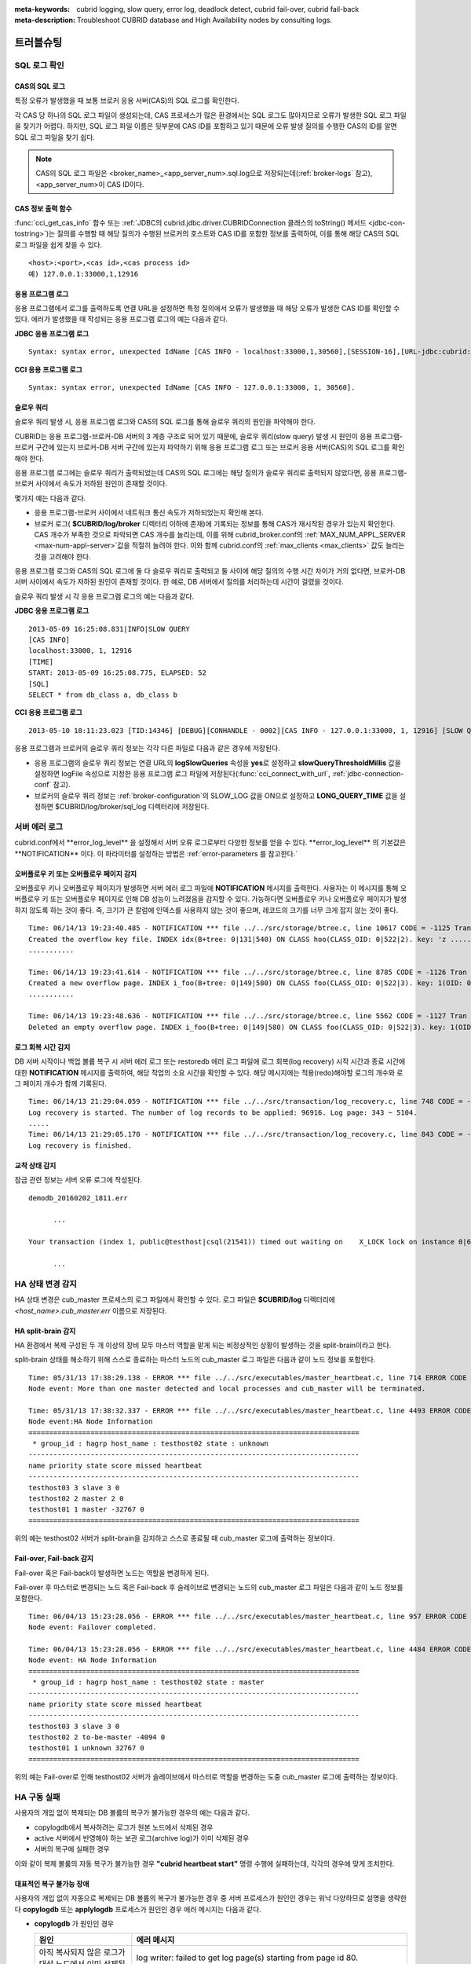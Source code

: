
:meta-keywords: cubrid logging, slow query, error log, deadlock detect, cubrid fail-over, cubrid fail-back
:meta-description: Troubleshoot CUBRID database and High Availability nodes by consulting logs.

.. role:: red

**********
트러블슈팅
**********

.. _sql-log-check:

SQL 로그 확인 
=============

CAS의 SQL 로그
--------------

특정 오류가 발생했을 때 보통 브로커 응용 서버(CAS)의 SQL 로그를 확인한다. 
 
각 CAS 당 하나의 SQL 로그 파일이 생성되는데, CAS 프로세스가 많은 환경에서는 SQL 로그도 많아지므로 오류가 발생한 SQL 로그 파일을 찾기가 어렵다. 하지만, SQL 로그 파일 이름은 뒷부분에 CAS ID를 포함하고 있기 때문에 오류 발생 질의를 수행한 CAS의 ID를 알면 SQL 로그 파일을 찾기 쉽다. 

.. note:: CAS의 SQL 로그 파일은 <broker_name>_<app_server_num>.sql.log으로 저장되는데(:ref:`broker-logs` 참고), <app_server_num>이 CAS ID이다. 

CAS 정보 출력 함수
------------------
 
:func:`cci_get_cas_info` 함수 또는 :ref:`JDBC의 cubrid.jdbc.driver.CUBRIDConnection 클래스의 toString() 메서드 <jdbc-con-tostring>`)는 질의를 수행할 때 해당 질의가 수행된 브로커의 호스트와 CAS ID를 포함한 정보를 출력하여, 이를 통해 해당 CAS의 SQL 로그 파일을 쉽게 찾을 수 있다. 

:: 

    <host>:<port>,<cas id>,<cas process id> 
    예) 127.0.0.1:33000,1,12916 

응용 프로그램 로그
------------------

응용 프로그램에서 로그를 출력하도록 연결 URL을 설정하면 특정 질의에서 오류가 발생했을 때 해당 오류가 발생한 CAS ID를 확인할 수 있다. 에러가 발생했을 때 작성되는 응용 프로그램 로그의 예는 다음과 같다. 

**JDBC 응용 프로그램 로그**
  
:: 
 
    Syntax: syntax error, unexpected IdName [CAS INFO - localhost:33000,1,30560],[SESSION-16],[URL-jdbc:cubrid:localhost:33000:demodb::********:?logFile=driver_1.log&logSlowQueries=true&slowQueryThresholdMillis=5]. 

**CCI 응용 프로그램 로그**

:: 
 
    Syntax: syntax error, unexpected IdName [CAS INFO - 127.0.0.1:33000, 1, 30560]. 

슬로우 쿼리
-----------

슬로우 쿼리 발생 시, 응용 프로그램 로그와 CAS의 SQL 로그를 통해 슬로우 쿼리의 원인을 파악해야 한다. 
 
CUBRID는 응용 프로그램-브로커-DB 서버의 3 계층 구조로 되어 있기 때문에, 슬로우 쿼리(slow query) 발생 시 원인이 응용 프로그램-브로커 구간에 있는지 브로커-DB 서버 구간에 있는지 파악하기 위해 응용 프로그램 로그 또는 브로커 응용 서버(CAS)의 SQL 로그를 확인해야 한다. 

응용 프로그램 로그에는 슬로우 쿼리가 출력되었는데 CAS의 SQL 로그에는 해당 질의가 슬로우 쿼리로 출력되지 않았다면, 응용 프로그램-브로커 사이에서 속도가 저하된 원인이 존재할 것이다. 

몇가지 예는 다음과 같다. 
 
*   응용 프로그램-브로커 사이에서 네트워크 통신 속도가 저하되었는지 확인해 본다. 
*   브로커 로그( **$CUBRID/log/broker** 디렉터리 이하에 존재)에 기록되는 정보를 통해 CAS가 재시작된 경우가 있는지 확인한다. CAS 개수가 부족한 것으로 파악되면 CAS 개수를 늘리는데, 이를 위해 cubrid_broker.conf의 :ref:`MAX_NUM_APPL_SERVER <max-num-appl-server>`\ 값을 적절히 늘려야 한다. 이와 함께 cubrid.conf의 :ref:`max_clients <max_clients>` 값도 늘리는 것을 고려해야 한다. 

응용 프로그램 로그와 CAS의 SQL 로그에 둘 다 슬로우 쿼리로 출력되고 둘 사이에 해당 질의의 수행 시간 차이가 거의 없다면, 브로커-DB 서버 사이에서 속도가 저하된 원인이 존재할 것이다. 한 예로, DB 서버에서 질의를 처리하는데 시간이 걸렸을 것이다. 

슬로우 쿼리 발생 시 각 응용 프로그램 로그의 예는 다음과 같다. 

**JDBC 응용 프로그램 로그** 
 
:: 
 
    2013-05-09 16:25:08.831|INFO|SLOW QUERY 
    [CAS INFO] 
    localhost:33000, 1, 12916 
    [TIME] 
    START: 2013-05-09 16:25:08.775, ELAPSED: 52 
    [SQL] 
    SELECT * from db_class a, db_class b 
     
**CCI 응용 프로그램 로그** 
 
:: 
 
    2013-05-10 18:11:23.023 [TID:14346] [DEBUG][CONHANDLE - 0002][CAS INFO - 127.0.0.1:33000, 1, 12916] [SLOW QUERY - ELAPSED : 45] [SQL - select * from db_class a, db_class b] 

응용 프로그램과 브로커의 슬로우 쿼리 정보는 각각 다른 파일로 다음과 같은 경우에 저장된다. 
     
*   응용 프로그램의 슬로우 쿼리 정보는 연결 URL의 **logSlowQueries** 속성을 **yes**\ 로 설정하고 **slowQueryThresholdMillis** 값을 설정하면 logFile 속성으로 지정한 응용 프로그램 로그 파일에 저장된다(:func:`cci_connect_with_url`, :ref:`jdbc-connection-conf` 참고). 
 
*   브로커의 슬로우 쿼리 정보는 :ref:`broker-configuration`\ 의 SLOW_LOG 값을 ON으로 설정하고 **LONG_QUERY_TIME** 값을 설정하면 $CUBRID/log/broker/sql_log 디렉터리에 저장된다. 

서버 에러 로그
==============

:red:`cubrid.conf에서 **error_log_level** 을 설정해서 서버 오류 로그로부터 다양한 정보를 얻을 수 있다. **error_log_level** 의 기본값은 **NOTIFICATION** 이다. 이 파라미터를 설정하는 방법은 :ref:`error-parameters` 를 참고한다.`

.. 4957

.. 10703 

오버플로우 키 또는 오버플로우 페이지 감지
-----------------------------------------

오버플로우 키나 오버플로우 페이지가 발생하면 서버 에러 로그 파일에 **NOTIFICATION** 메시지를 출력한다. 사용자는 이 메시지를 통해 오버플로우 키 또는 오버플로우 페이지로 인해 DB 성능이 느려졌음을 감지할 수 있다. 가능하다면 오버플로우 키나 오버플로우 페이지가 발생하지 않도록 하는 것이 좋다. 즉, 크기가 큰 칼럼에 인덱스를 사용하지 않는 것이 좋으며, 레코드의 크기를 너무 크게 잡지 않는 것이 좋다.

::

    Time: 06/14/13 19:23:40.485 - NOTIFICATION *** file ../../src/storage/btree.c, line 10617 CODE = -1125 Tran = 1, CLIENT = testhost:csql(24670), EID = 6 
    Created the overflow key file. INDEX idx(B+tree: 0|131|540) ON CLASS hoo(CLASS_OID: 0|522|2). key: 'z ..... '(OID: 0|530|1). 
    ........... 

    Time: 06/14/13 19:23:41.614 - NOTIFICATION *** file ../../src/storage/btree.c, line 8785 CODE = -1126 Tran = 1, CLIENT = testhost:csql(24670), EID = 9 
    Created a new overflow page. INDEX i_foo(B+tree: 0|149|580) ON CLASS foo(CLASS_OID: 0|522|3). key: 1(OID: 0|572|578). 
    ........... 

    Time: 06/14/13 19:23:48.636 - NOTIFICATION *** file ../../src/storage/btree.c, line 5562 CODE = -1127 Tran = 1, CLIENT = testhost:csql(24670), EID = 42 
    Deleted an empty overflow page. INDEX i_foo(B+tree: 0|149|580) ON CLASS foo(CLASS_OID: 0|522|3). key: 1(OID: 0|572|192).

.. 9620

로그 회복 시간 감지
-------------------

DB 서버 시작이나 백업 볼륨 복구 시 서버 에러 로그 또는 restoredb 에러 로그 파일에 로그 회복(log recovery) 시작 시간과 종료 시간에 대한 **NOTIFICATION** 메시지를 출력하여, 해당 작업의 소요 시간을 확인할 수 있다. 해당 메시지에는 적용(redo)해야할 로그의 개수와 로그 페이지 개수가 함께 기록된다. 

:: 
  
    Time: 06/14/13 21:29:04.059 - NOTIFICATION *** file ../../src/transaction/log_recovery.c, line 748 CODE = -1128 Tran = -1, EID = 1 
    Log recovery is started. The number of log records to be applied: 96916. Log page: 343 ~ 5104. 
    ..... 
    Time: 06/14/13 21:29:05.170 - NOTIFICATION *** file ../../src/transaction/log_recovery.c, line 843 CODE = -1129 Tran = -1, EID = 4 
    Log recovery is finished.

.. 6128

교착 상태 감지
--------------

:red:`잠금 관련 정보는 서버 오류 로그에 작성된다.`

::

    demodb_20160202_1811.err
    
          ...

    Your transaction (index 1, public@testhost|csql(21541)) timed out waiting on    X_LOCK lock on instance 0|650|3 of class t because of deadlock. You are waiting for user(s) public@testhost|csql(21529) to finish.

          ...

  
HA 상태 변경 감지 
================= 
  
HA 상태 변경은 cub_master 프로세스의 로그 파일에서 확인할 수 있다. 로그 파일은 **$CUBRID/log** 디렉터리에 *<host_name>.cub_master.err* 이름으로 저장된다. 
  
HA split-brain 감지 
------------------- 
  
HA 환경에서 복제 구성된 두 개 이상의 장비 모두 마스터 역할을 맡게 되는 비정상적인 상황이 발생하는 것을 split-brain이라고 한다. 
  
split-brain 상태를 해소하기 위해 스스로 종료하는 마스터 노드의 cub_master 로그 파일은 다음과 같이 노드 정보를 포함한다. 
  
:: 
  
    Time: 05/31/13 17:38:29.138 - ERROR *** file ../../src/executables/master_heartbeat.c, line 714 ERROR CODE = -988 Tran = -1, EID = 19 
    Node event: More than one master detected and local processes and cub_master will be terminated. 
  
    Time: 05/31/13 17:38:32.337 - ERROR *** file ../../src/executables/master_heartbeat.c, line 4493 ERROR CODE = -988 Tran = -1, EID = 20 
    Node event:HA Node Information 
    ================================================================================ 
     * group_id : hagrp host_name : testhost02 state : unknown 
    -------------------------------------------------------------------------------- 
    name priority state score missed heartbeat 
    -------------------------------------------------------------------------------- 
    testhost03 3 slave 3 0 
    testhost02 2 master 2 0 
    testhost01 1 master -32767 0 
    ================================================================================ 
  
위의 예는 testhost02 서버가 split-brain을 감지하고 스스로 종료될 때 cub_master 로그에 출력하는 정보이다. 
     
Fail-over, Fail-back 감지 
------------------------- 
  
Fail-over 혹은 Fail-back이 발생하면 노드는 역할을 변경하게 된다. 
  
Fail-over 후 마스터로 변경되는 노드 혹은 Fail-back 후 슬레이브로 변경되는 노드의 cub_master 로그 파일은 다음과 같이 노드 정보를 포함한다. 
  
:: 
  
    Time: 06/04/13 15:23:28.056 - ERROR *** file ../../src/executables/master_heartbeat.c, line 957 ERROR CODE = -988 Tran = -1, EID = 25 
    Node event: Failover completed. 
  
    Time: 06/04/13 15:23:28.056 - ERROR *** file ../../src/executables/master_heartbeat.c, line 4484 ERROR CODE = -988 Tran = -1, EID = 26 
    Node event: HA Node Information 
    ================================================================================ 
     * group_id : hagrp host_name : testhost02 state : master 
    -------------------------------------------------------------------------------- 
    name priority state score missed heartbeat 
    -------------------------------------------------------------------------------- 
    testhost03 3 slave 3 0 
    testhost02 2 to-be-master -4094 0 
    testhost01 1 unknown 32767 0 
    ================================================================================ 
  
위의 예는 Fail-over로 인해 testhost02 서버가 슬레이브에서 마스터로 역할을 변경하는 도중 cub_master 로그에 출력하는 정보이다. 

HA 구동 실패
============

사용자의 개입 없이 복제되는 DB 볼륨의 복구가 불가능한 경우의 예는 다음과 같다. 

*   copylogdb에서 복사하려는 로그가 원본 노드에서 삭제된 경우

*   active 서버에서 반영해야 하는 보관 로그(archive log)가 이미 삭제된 경우

*   서버의 복구에 실패한 경우

이와 같이 복제 볼륨의 자동 복구가 불가능한 경우 **"cubrid heartbeat start"** 명령 수행에 실패하는데, 각각의 경우에 맞게 조치한다.


대표적인 복구 불가능 장애
-------------------------

사용자의 개입 없이 자동으로 복제되는 DB 볼륨의 복구가 불가능한 경우 중 서버 프로세스가 원인인 경우는 워낙 다양하므로 설명을 생략한다
**copylogdb** 또는 **applylogdb** 프로세스가 원인인 경우 에러 메시지는 다음과 같다.

*   **copylogdb** 가 원인인 경우

    +------------------------------------------------------------+--------------------------------------------------------------------------------------------------+
    | 원인                                                       |  에러 메시지                                                                                     |
    +============================================================+==================================================================================================+
    | 아직 복사되지 않은 로그가 대상 노드에서 이미 삭제됨        | log writer: failed to get log page(s) starting from page id 80.                                  |
    +------------------------------------------------------------+--------------------------------------------------------------------------------------------------+
    | 이전 복사되던 DB와 다른 DB의 로그로 판단됨                 | Log \"/home1/cubrid/DB/tdb01_cdbs037.cub/tdb01_lgat\" does not belong to the given database.     |
    +------------------------------------------------------------+--------------------------------------------------------------------------------------------------+

*   **applylogdb** 가 원인인 경우

    +------------------------------------------------------------+--------------------------------------------------------------------------------------------------+
    | 원인                                                       |  에러 메시지                                                                                     |
    +============================================================+==================================================================================================+
    | 복제 반영할 로그가 포함된 archive 로그가 이미 삭제됨       | Internal error: unable to find log page 81 in log archives.                                      |
    |                                                            |                                                                                                  |
    |                                                            | Internal error: logical log page 81 may be corrupted.                                            |
    +------------------------------------------------------------+--------------------------------------------------------------------------------------------------+
    | db_ha_apply_info 카탈로그와 현재 복제 로그의 DB 생성       | HA generic: Failed to initialize db_ha_apply_info.                                               |
    | 시간이 다름. 즉, 이전 반영하던 복제 로그가 아님            |                                                                                                  |
    |                                                            |                                                                                                  |
    +------------------------------------------------------------+--------------------------------------------------------------------------------------------------+
    | 데이터베이스 로캘이 다름                                   | Locale initialization: Active log file(/home1/cubrid/DB/tdb01_cdbs037.cub/tdb01_lgat) charset    |
    |                                                            | is not valid (iso88591), expecting utf8.                                                         |
    +------------------------------------------------------------+--------------------------------------------------------------------------------------------------+

HA 구동 실패 시 대처 방법
-------------------------

================================================ ===============================================================
상황                                             대처 방법
================================================ ===============================================================
실패 원인이 된 원본 노드가 마스터 상태인 경우    복제 재구성
실패 원인이 된 원본 노드가 슬레이브 상태인 경우  복제 로그 및 db_ha_apply_info 카탈로그 초기화 후 재시작
================================================ ===============================================================
